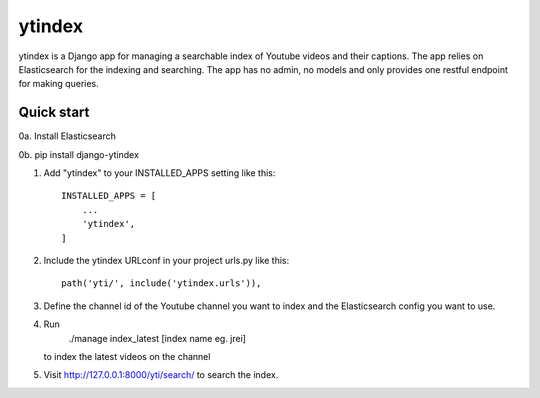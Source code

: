 =====
ytindex
=====

ytindex is a Django app for managing a searchable index of Youtube videos and
their captions. The app relies on Elasticsearch for the indexing and searching.
The app has no admin, no models and only provides one restful endpoint for
making queries.

Quick start
-----------
0a. Install Elasticsearch

0b. pip install django-ytindex

1. Add "ytindex" to your INSTALLED_APPS setting like this::

    INSTALLED_APPS = [
        ...
        'ytindex',
    ]

2. Include the ytindex URLconf in your project urls.py like this::

    path('yti/', include('ytindex.urls')),

3. Define the channel id of the Youtube channel you want to index and the
   Elasticsearch config you want to use.

.. codeblock:: python

   YTCI_SETTINGS = {
       'default':'jrei',
       'jrei': {
           'channel_id': 'UCzQUP1qoWDoEbmsQxvdjxgQ',
           'elastic': {
               'index': 'jre-index',
               'dtype': 'jrei-episode',
               'es_host': 'localhost:9200'
           }
       }
   }

4. Run
    ./manage index_latest [index name eg. jrei]
   to index the latest videos on the channel

5. Visit http://127.0.0.1:8000/yti/search/ to search the index.
